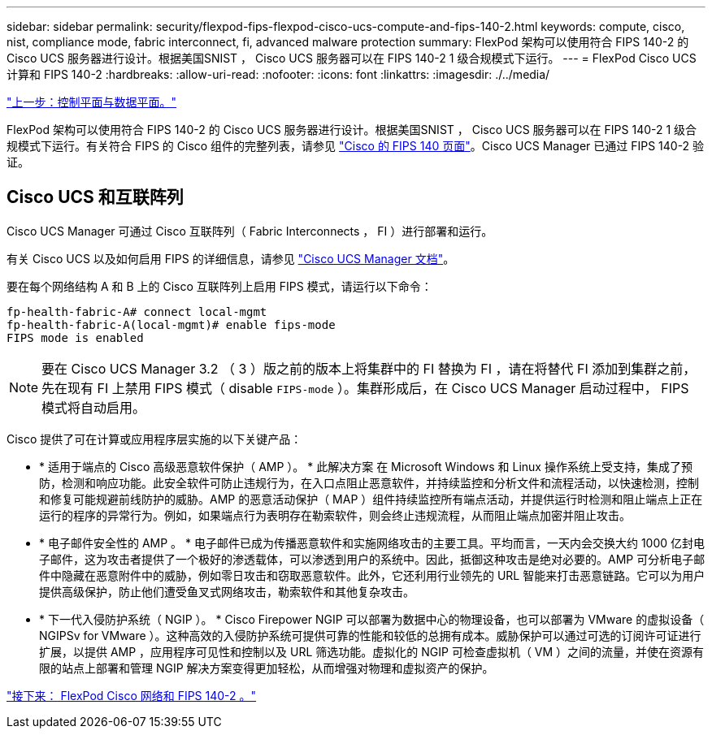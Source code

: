 ---
sidebar: sidebar 
permalink: security/flexpod-fips-flexpod-cisco-ucs-compute-and-fips-140-2.html 
keywords: compute, cisco, nist, compliance mode, fabric interconnect, fi, advanced malware protection 
summary: FlexPod 架构可以使用符合 FIPS 140-2 的 Cisco UCS 服务器进行设计。根据美国SNIST ， Cisco UCS 服务器可以在 FIPS 140-2 1 级合规模式下运行。 
---
= FlexPod Cisco UCS 计算和 FIPS 140-2
:hardbreaks:
:allow-uri-read: 
:nofooter: 
:icons: font
:linkattrs: 
:imagesdir: ./../media/


link:flexpod-fips-control-plane-versus-data-plane.html["上一步：控制平面与数据平面。"]

[role="lead"]
FlexPod 架构可以使用符合 FIPS 140-2 的 Cisco UCS 服务器进行设计。根据美国SNIST ， Cisco UCS 服务器可以在 FIPS 140-2 1 级合规模式下运行。有关符合 FIPS 的 Cisco 组件的完整列表，请参见 https://www.cisco.com/c/en/us/solutions/industries/government/global-government-certifications/fips-140.html?flt0_general-table0=UCSM["Cisco 的 FIPS 140 页面"^]。Cisco UCS Manager 已通过 FIPS 140-2 验证。



== Cisco UCS 和互联阵列

Cisco UCS Manager 可通过 Cisco 互联阵列（ Fabric Interconnects ， FI ）进行部署和运行。

有关 Cisco UCS 以及如何启用 FIPS 的详细信息，请参见 https://www.cisco.com/c/en/us/td/docs/unified_computing/ucs/release/notes/CiscoUCSManager-RN-3-2.html["Cisco UCS Manager 文档"^]。

要在每个网络结构 A 和 B 上的 Cisco 互联阵列上启用 FIPS 模式，请运行以下命令：

....
fp-health-fabric-A# connect local-mgmt
fp-health-fabric-A(local-mgmt)# enable fips-mode
FIPS mode is enabled
....

NOTE: 要在 Cisco UCS Manager 3.2 （ 3 ）版之前的版本上将集群中的 FI 替换为 FI ，请在将替代 FI 添加到集群之前，先在现有 FI 上禁用 FIPS 模式（ disable `FIPS-mode` ）。集群形成后，在 Cisco UCS Manager 启动过程中， FIPS 模式将自动启用。

Cisco 提供了可在计算或应用程序层实施的以下关键产品：

* * 适用于端点的 Cisco 高级恶意软件保护（ AMP ）。 * 此解决方案 在 Microsoft Windows 和 Linux 操作系统上受支持，集成了预防，检测和响应功能。此安全软件可防止违规行为，在入口点阻止恶意软件，并持续监控和分析文件和流程活动，以快速检测，控制和修复可能规避前线防护的威胁。AMP 的恶意活动保护（ MAP ）组件持续监控所有端点活动，并提供运行时检测和阻止端点上正在运行的程序的异常行为。例如，如果端点行为表明存在勒索软件，则会终止违规流程，从而阻止端点加密并阻止攻击。
* * 电子邮件安全性的 AMP 。 * 电子邮件已成为传播恶意软件和实施网络攻击的主要工具。平均而言，一天内会交换大约 1000 亿封电子邮件，这为攻击者提供了一个极好的渗透载体，可以渗透到用户的系统中。因此，抵御这种攻击是绝对必要的。AMP 可分析电子邮件中隐藏在恶意附件中的威胁，例如零日攻击和窃取恶意软件。此外，它还利用行业领先的 URL 智能来打击恶意链路。它可以为用户提供高级保护，防止他们遭受鱼叉式网络攻击，勒索软件和其他复杂攻击。
* * 下一代入侵防护系统（ NGIP ）。 * Cisco Firepower NGIP 可以部署为数据中心的物理设备，也可以部署为 VMware 的虚拟设备（ NGIPSv for VMware ）。这种高效的入侵防护系统可提供可靠的性能和较低的总拥有成本。威胁保护可以通过可选的订阅许可证进行扩展，以提供 AMP ，应用程序可见性和控制以及 URL 筛选功能。虚拟化的 NGIP 可检查虚拟机（ VM ）之间的流量，并使在资源有限的站点上部署和管理 NGIP 解决方案变得更加轻松，从而增强对物理和虚拟资产的保护。


link:flexpod-fips-flexpod-cisco-networking-and-fips-140-2.html["接下来： FlexPod Cisco 网络和 FIPS 140-2 。"]

